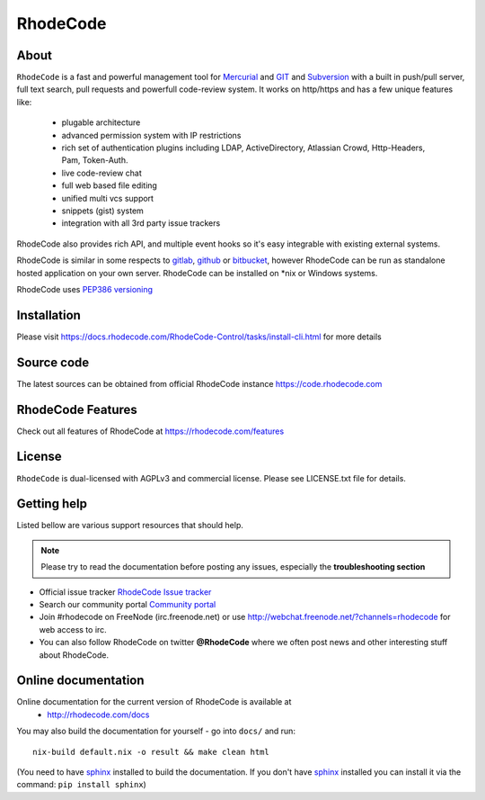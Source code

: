 =========
RhodeCode
=========

About
-----

``RhodeCode`` is a fast and powerful management tool for Mercurial_ and GIT_
and Subversion_ with a built in push/pull server, full text search,
pull requests and powerfull code-review system. It works on http/https and
has a few unique features like:
 - plugable architecture
 - advanced permission system with IP restrictions
 - rich set of authentication plugins including LDAP,
   ActiveDirectory, Atlassian Crowd, Http-Headers, Pam, Token-Auth.
 - live code-review chat
 - full web based file editing
 - unified multi vcs support
 - snippets (gist) system
 - integration with all 3rd party issue trackers

RhodeCode also provides rich API, and multiple event hooks so it's easy
integrable with existing external systems.

RhodeCode is similar in some respects to gitlab_, github_ or bitbucket_,
however RhodeCode can be run as standalone hosted application on your own server.
RhodeCode can be installed on \*nix or Windows systems.

RhodeCode uses `PEP386 versioning <http://www.python.org/dev/peps/pep-0386/>`_

Installation
------------
Please visit https://docs.rhodecode.com/RhodeCode-Control/tasks/install-cli.html
for more details


Source code
-----------

The latest sources can be obtained from official RhodeCode instance
https://code.rhodecode.com


RhodeCode Features
------------------

Check out all features of RhodeCode at https://rhodecode.com/features

License
-------

``RhodeCode`` is dual-licensed with AGPLv3 and commercial license.
Please see LICENSE.txt file for details.


Getting help
------------

Listed bellow are various support resources that should help.

.. note::

   Please try to read the documentation before posting any issues, especially
   the **troubleshooting section**

- Official issue tracker `RhodeCode Issue tracker <https://issues.rhodecode.com>`_

- Search our community portal `Community portal <https://community.rhodecode.com>`_

- Join #rhodecode on FreeNode (irc.freenode.net)
  or use http://webchat.freenode.net/?channels=rhodecode for web access to irc.

- You can also follow RhodeCode on twitter **@RhodeCode** where we often post
  news and other interesting stuff about RhodeCode.


Online documentation
--------------------

Online documentation for the current version of RhodeCode is available at
 - http://rhodecode.com/docs

You may also build the documentation for yourself - go into ``docs/`` and run::

    nix-build default.nix -o result && make clean html

(You need to have sphinx_ installed to build the documentation. If you don't
have sphinx_ installed you can install it via the command:
``pip install sphinx``)

.. _virtualenv: http://pypi.python.org/pypi/virtualenv
.. _python: http://www.python.org/
.. _sphinx: http://sphinx.pocoo.org/
.. _mercurial: http://mercurial.selenic.com/
.. _bitbucket: http://bitbucket.org/
.. _github: http://github.com/
.. _gitlab: http://gitlab.com/
.. _subversion: http://subversion.tigris.org/
.. _git: http://git-scm.com/
.. _celery: http://celeryproject.org/
.. _vcs: http://pypi.python.org/pypi/vcs
